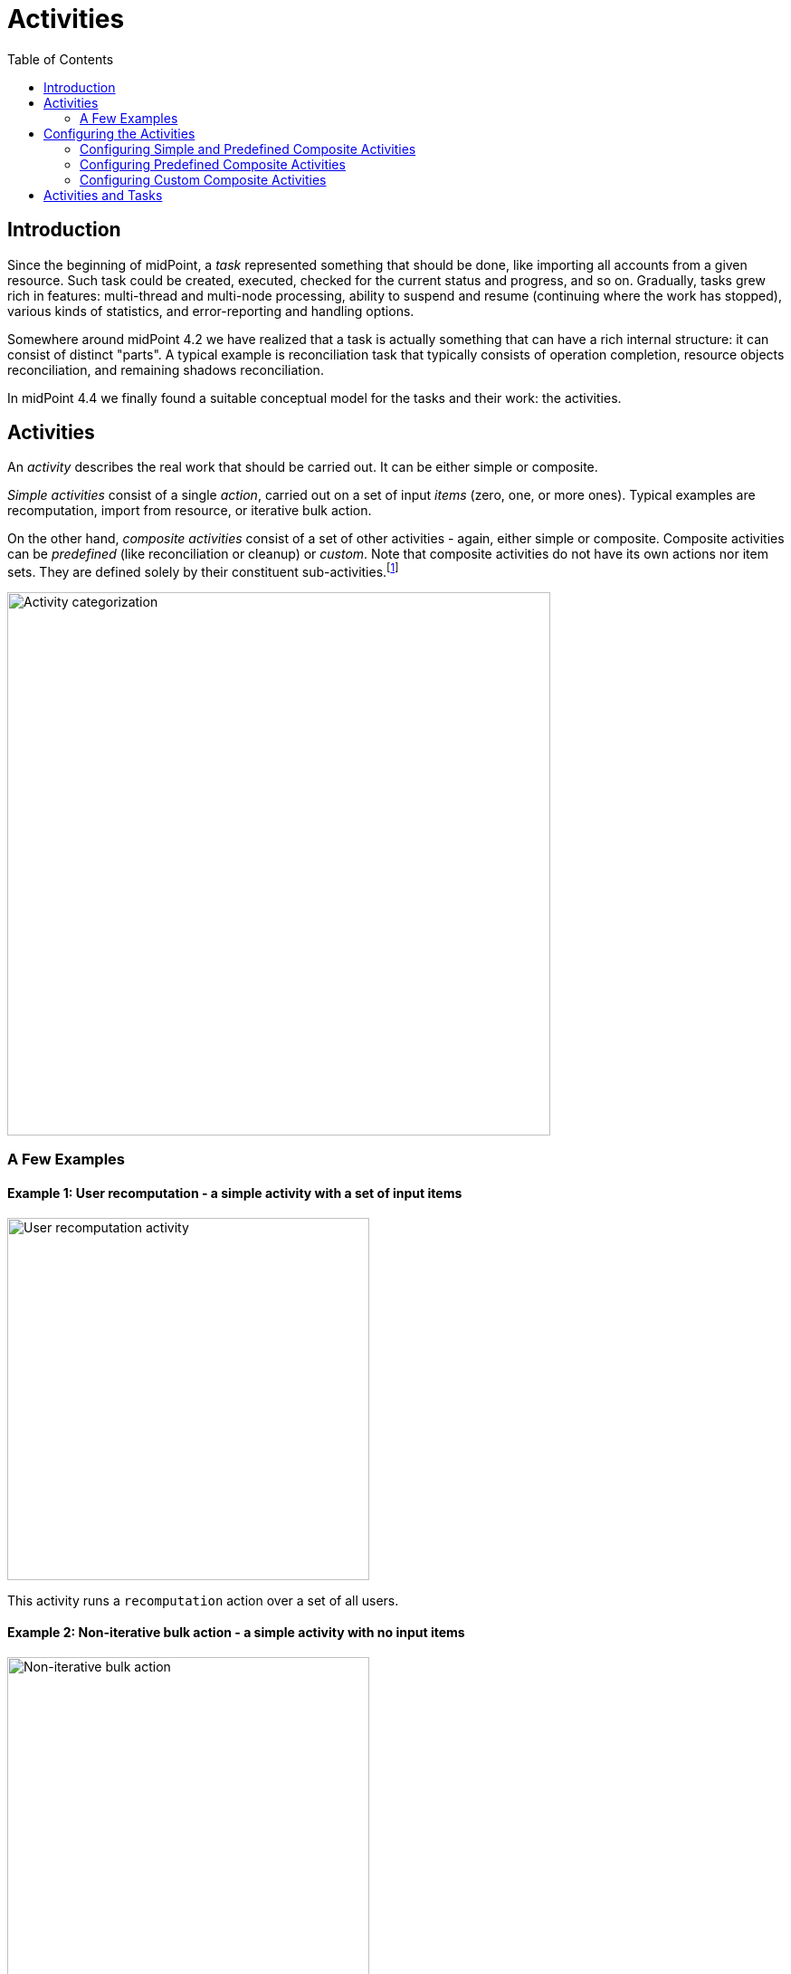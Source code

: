 = Activities
:toc:
:page-since: "4.4"
:page-upkeep-status: green

== Introduction

Since the beginning of midPoint, a _task_ represented something that should be done, like importing
all accounts from a given resource. Such task could be created, executed, checked for the current
status and progress, and so on. Gradually, tasks grew rich in features: multi-thread and multi-node
processing, ability to suspend and resume (continuing where the work has stopped), various kinds
of statistics, and error-reporting and handling options.

Somewhere around midPoint 4.2 we have realized that a task is actually something that can have
a rich internal structure: it can consist of distinct "parts". A typical example is reconciliation
task that typically consists of operation completion, resource objects reconciliation, and remaining
shadows reconciliation.

In midPoint 4.4 we finally found a suitable conceptual model for the tasks and their work:
the activities.

== Activities

An _activity_ describes the real work that should be carried out. It can be either simple or composite.

_Simple activities_ consist of a single _action_, carried out on a set of input _items_ (zero, one,
or more ones). Typical examples are recomputation, import from resource, or iterative bulk action.

On the other hand, _composite activities_ consist of a set of other activities - again, either simple
or composite. Composite activities can be _predefined_ (like reconciliation or cleanup) or
_custom_. Note that composite activities do not have its own actions nor item sets. They are defined
solely by their constituent sub-activities.footnote:[This is not 100% true, as there may be
some auxiliary actions, like recording a starting timestamp for reconciliation, that are built into
the predefined composition logic. But those are really minor actions, not visible from the outside.
However, in the future we may be able to define custom composition logic for predefined or even for
custom composite activities.]

image::activity-categorization.png[alt="Activity categorization", width=600]

=== A Few Examples

==== Example 1: User recomputation - a simple activity with a set of input items

image::activity-user-recomputation.png[alt="User recomputation activity", width=400]

This activity runs a `recomputation` action over a set of all users.

==== Example 2: Non-iterative bulk action - a simple activity with no input items

image::activity-non-iterative-bulk-action.png[width=400,alt="Non-iterative bulk action"]

This activity runs a `nonIterativeScripting` action (i.e. non-iterative bulk action).
The bulk action does not expect any input items. It simply runs a provided Groovy script (in this case).

==== Example 3: Reconciliation - a (predefined) composite activity

image::activity-reconciliation.png[width=900,alt="Reconciliation activity"]

The reconciliation activity consists of a three sub-activities. They are partially dependent:
the third one (remaining shadows reconciliation) depends on the second one (resource objects reconciliation).

Each of the sub-activities has a different action, and a different item set.

==== Example 4: User recomputation + custom bulk action - a (custom) composite activity

image::activity-user-recomputation-with-custom-bulk-action.png[width=700,alt="User recomputation with bulk action"]

== Configuring the Activities

=== Configuring Simple and Predefined Composite Activities

A definition of a simple (or predefined composite) activity contains the following sections:

[%header]
[%autowidth]
|===
| Section | Meaning
| `work` | The work that is to be done. Contains the definition of the activity and the item set.
Described in a link:work[separate document].
| `executionMode` | Defines the overall mode of execution: link:execution-mode[`full`, `preview`, `dryRun`, `none`,
`bucketAnalysis`].
| `controlFlow` | Items like prerequisites, preconditions, error handling strategy, and so on.
| `distribution` | Distribution of the work executed as part of this activity into threads, buckets, and worker tasks.
| `reporting` | How various aspects of activity execution are reported, using logging, tracing,
profiling, reporting, and so on.
|===


=== Configuring Predefined Composite Activities

A predefined composite activity can contain the same sections as the simple activity definition.
They provide the default values for the embedded simple activities.

In addition to that, the definitions of individual sub-activities can be _tailored_ by providing explicit
definition. For example, the resource objects reconciliation sub-activity can be distributed in a way
different from the other sub-activities, defining buckets, worker tasks and worker threads.

[%header]
[%autowidth]
|===
| Section | Meaning
| `tailoring` | Tailors the activity definition by changing specification (execution mode,
flow of control, distribution) of existing sub-activities, or - in the future - by inserting
sub-activity or sub-activities before or after existing ones.
|===

=== Configuring Custom Composite Activities

In a current implementation, the custom composite activity definition contains just a single section:

[%header]
[%autowidth]
|===
| Section | Meaning
| `composition` | Defines the composite activity as a set of its constituent sub-activities.
|===

NOTE: There is a `defaultWorkDefinition` item in the `composition` section, but it is not supported yet.
It will be used to define a default work definition for the sub-activities. Neither we do not yet support
inheriting the non-functional aspects (`executionMode`, `controlFlow`, `distribution`, `reporting`) from
the composite to the sub-activities. Therefore, the sub-activities have to be fully defined, independently
of each other.

== Activities and Tasks



